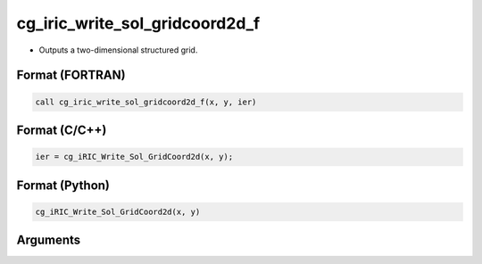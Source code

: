 cg_iric_write_sol_gridcoord2d_f
===============================

-  Outputs a two-dimensional structured grid.

Format (FORTRAN)
------------------
.. code-block:: fortran

   call cg_iric_write_sol_gridcoord2d_f(x, y, ier)

Format (C/C++)
----------------
.. code-block:: c

   ier = cg_iRIC_Write_Sol_GridCoord2d(x, y);

Format (Python)
----------------
.. code-block:: python

   cg_iRIC_Write_Sol_GridCoord2d(x, y)

Arguments
---------

.. csv-table:: Arguments of cg_iric_write_sol_gridcoord2d_f
   :file: cg_iric_write_sol_gridcoord2d_f_args.csv
   :header-rows: 1

